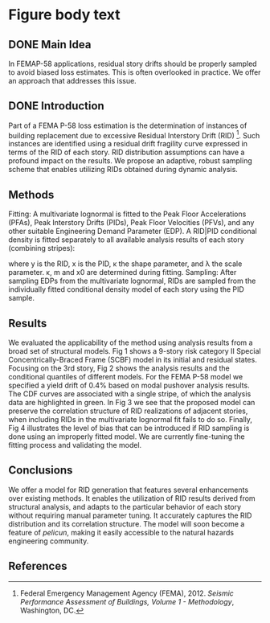 * Figure body text

** DONE Main Idea
In FEMAP-58 applications, residual story drifts should be properly sampled to avoid biased loss estimates. This is often overlooked in practice. We offer an approach that addresses this issue.

** DONE Introduction
Part of a FEMA P-58 loss estimation is the determination of instances of building replacement due to excessive Residual Interstory Drift (RID) [1]. Such instances are identified using a residual drift fragility curve expressed in terms of the RID of each story. RID distribution assumptions can have a profound impact on the results. We propose an adaptive, robust sampling scheme that enables utilizing RIDs obtained during dynamic analysis.

** Methods
Fitting: A multivariate lognormal is fitted to the Peak Floor Accelerations (PFAs), Peak Interstory Drifts (PIDs), Peak Floor Velocities (PFVs), and any other suitable Engineering Demand Parameter (EDP). A RID|PID conditional density is fitted separately to all available analysis results of each story (combining stripes):
\begin{equation*}
(y|x) \sim \textrm{Weibull}\left(\kappa, \lambda(x)\right)
\end{equation*}
\begin{equation*}
\lambda(x) =
\begin{cases}
0          &  x < x_0 \\
m(x - x_0) &  x \geq x_0
\end{cases}
\end{equation*}
where y is the RID, x is the PID, κ the shape parameter, and λ the scale parameter. κ, m and x0 are determined during fitting.
Sampling: After sampling EDPs from the multivariate lognormal, RIDs are sampled from the individually fitted conditional density model of each story using the PID sample.
** Results
We evaluated the applicability of the method using analysis results from a broad set of structural models. Fig 1 shows a 9-story risk category II Special Concentrically-Braced Frame (SCBF) model in its initial and residual states. Focusing on the 3rd story, Fig 2 shows the analysis results and the conditional quantiles of different models. For the FEMA P-58 model we specified a yield drift of 0.4% based on modal pushover analysis results. The CDF curves are associated with a single stripe, of which the analysis data are highlighted in green. In Fig 3 we see that the proposed model can preserve the correlation structure of RID realizations of adjacent stories, when including RIDs in the multivariate lognormal fit fails to do so. Finally, Fig 4 illustrates the level of bias that can be introduced if RID sampling is done using an improperly fitted model. We are currently fine-tuning the fitting process and validating the model.

** Conclusions
We offer a model for RID generation that features several enhancements over existing methods. It enables the utilization of RID results derived from structural analysis, and adapts to the particular behavior of each story without requiring manual parameter tuning. It accurately captures the RID distribution and its correlation structure. The model will soon become a feature of /pelicun/, making it easily accessible to the natural hazards engineering community. 

** References
[1] Federal Emergency Management Agency (FEMA), 2012. /Seismic Performance Assessment of Buildings, Volume 1 - Methodology/, Washington, DC.
